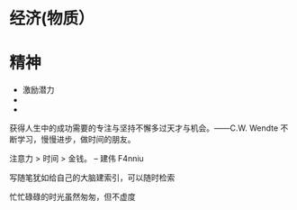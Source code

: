 * 经济(物质）
* 精神

- 激励潜力
- 
- 


获得人生中的成功需要的专注与坚持不懈多过天才与机会。——C.W. Wendte
不断学习，慢慢进步，做时间的朋友。

注意力 > 时间 > 金钱。 -- 建伟 F4nniu

写随笔犹如给自己的大脑建索引，可以随时检索

忙忙碌碌的时光虽然匆匆，但不虚度

